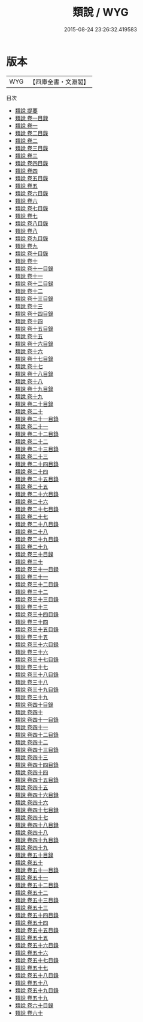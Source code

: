 #+TITLE: 類說 / WYG
#+DATE: 2015-08-24 23:26:32.419583
* 版本
 |       WYG|【四庫全書・文淵閣】|
目次
 - [[file:KR3j0180_000.txt::000-1a][類說 提要]]
 - [[file:KR3j0180_001.txt::001-1a][類說 卷一目録]]
 - [[file:KR3j0180_001.txt::001-5a][類說 卷一]]
 - [[file:KR3j0180_002.txt::002-1a][類說 卷二目錄]]
 - [[file:KR3j0180_002.txt::002-4a][類說 卷二]]
 - [[file:KR3j0180_003.txt::003-1a][類說 卷三目錄]]
 - [[file:KR3j0180_003.txt::003-5a][類說 卷三]]
 - [[file:KR3j0180_004.txt::004-1a][類說 卷四目錄]]
 - [[file:KR3j0180_004.txt::004-7a][類說 卷四]]
 - [[file:KR3j0180_005.txt::005-1a][類說 卷五目錄]]
 - [[file:KR3j0180_005.txt::005-7a][類說 卷五]]
 - [[file:KR3j0180_006.txt::006-1a][類說 卷六目錄]]
 - [[file:KR3j0180_006.txt::006-8a][類說 卷六]]
 - [[file:KR3j0180_007.txt::007-1a][類說 卷七目錄]]
 - [[file:KR3j0180_007.txt::007-6a][類說 卷七]]
 - [[file:KR3j0180_008.txt::008-1a][類說 卷八目錄]]
 - [[file:KR3j0180_008.txt::008-6a][類說 卷八]]
 - [[file:KR3j0180_009.txt::009-1a][類說 卷九目錄]]
 - [[file:KR3j0180_009.txt::009-4a][類說 卷九]]
 - [[file:KR3j0180_010.txt::010-1a][類說 卷十目錄]]
 - [[file:KR3j0180_010.txt::010-4a][類說 卷十]]
 - [[file:KR3j0180_011.txt::011-1a][類說 卷十一目錄]]
 - [[file:KR3j0180_011.txt::011-4a][類說 卷十一]]
 - [[file:KR3j0180_012.txt::012-1a][類說 卷十二目録]]
 - [[file:KR3j0180_012.txt::012-5a][類說 卷十二]]
 - [[file:KR3j0180_013.txt::013-1a][類說 卷十三目錄]]
 - [[file:KR3j0180_013.txt::013-7a][類說 卷十三]]
 - [[file:KR3j0180_014.txt::014-1a][類說 卷十四目錄]]
 - [[file:KR3j0180_014.txt::014-4a][類說 卷十四]]
 - [[file:KR3j0180_015.txt::015-1a][類說 卷十五目錄]]
 - [[file:KR3j0180_015.txt::015-5a][類說 卷十五]]
 - [[file:KR3j0180_016.txt::016-1a][類說 卷十六目錄]]
 - [[file:KR3j0180_016.txt::016-7a][類說 卷十六]]
 - [[file:KR3j0180_017.txt::017-1a][類說 卷十七目錄]]
 - [[file:KR3j0180_017.txt::017-5a][類說 卷十七]]
 - [[file:KR3j0180_018.txt::018-1a][類說 卷十八目錄]]
 - [[file:KR3j0180_018.txt::018-5a][類說 卷十八]]
 - [[file:KR3j0180_019.txt::019-1a][類說 卷十九目錄]]
 - [[file:KR3j0180_019.txt::019-6a][類說 卷十九]]
 - [[file:KR3j0180_020.txt::020-1a][類說 卷二十目錄]]
 - [[file:KR3j0180_020.txt::020-5a][類說 卷二十]]
 - [[file:KR3j0180_021.txt::021-1a][類說 卷二十一目錄]]
 - [[file:KR3j0180_021.txt::021-7a][類說 卷二十一]]
 - [[file:KR3j0180_022.txt::022-1a][類說 卷二十二目錄]]
 - [[file:KR3j0180_022.txt::022-5a][類說 卷二十二]]
 - [[file:KR3j0180_023.txt::023-1a][類說 卷二十三目錄]]
 - [[file:KR3j0180_023.txt::023-6a][類說 卷二十三]]
 - [[file:KR3j0180_024.txt::024-1a][類說 卷二十四目錄]]
 - [[file:KR3j0180_024.txt::024-3a][類說 卷二十四]]
 - [[file:KR3j0180_025.txt::025-1a][類說 卷二十五目錄]]
 - [[file:KR3j0180_025.txt::025-5a][類說 卷二十五]]
 - [[file:KR3j0180_026.txt::026-1a][類說 卷二十六目錄]]
 - [[file:KR3j0180_026.txt::026-6a][類說 卷二十六]]
 - [[file:KR3j0180_027.txt::027-1a][類說 卷二十七目錄]]
 - [[file:KR3j0180_027.txt::027-5a][類說 卷二十七]]
 - [[file:KR3j0180_028.txt::028-1a][類說 卷二十八目錄]]
 - [[file:KR3j0180_028.txt::028-3a][類說 卷二十八]]
 - [[file:KR3j0180_029.txt::029-1a][類說 卷二十九目錄]]
 - [[file:KR3j0180_029.txt::029-5a][類說 卷二十九]]
 - [[file:KR3j0180_030.txt::030-1a][類說 卷三十目錄]]
 - [[file:KR3j0180_030.txt::030-5a][類說 卷三十]]
 - [[file:KR3j0180_031.txt::031-1a][類說 卷三十一目録]]
 - [[file:KR3j0180_031.txt::031-6a][類說 卷三十一]]
 - [[file:KR3j0180_032.txt::032-1a][類說 卷三十二目錄]]
 - [[file:KR3j0180_032.txt::032-4a][類說 卷三十二]]
 - [[file:KR3j0180_033.txt::033-1a][類說 卷三十三目錄]]
 - [[file:KR3j0180_033.txt::033-6a][類說 卷三十三]]
 - [[file:KR3j0180_034.txt::034-1a][類說 卷三十四目錄]]
 - [[file:KR3j0180_034.txt::034-7a][類說 卷三十四]]
 - [[file:KR3j0180_035.txt::035-1a][類說 卷三十五目錄]]
 - [[file:KR3j0180_035.txt::035-7a][類說 卷三十五]]
 - [[file:KR3j0180_036.txt::036-1a][類說 卷三十六目録]]
 - [[file:KR3j0180_036.txt::036-6a][類說 卷三十六]]
 - [[file:KR3j0180_037.txt::037-1a][類說 卷三十七目錄]]
 - [[file:KR3j0180_037.txt::037-6a][類說 卷三十七]]
 - [[file:KR3j0180_038.txt::038-1a][類說 卷三十八目錄]]
 - [[file:KR3j0180_038.txt::038-6a][類說 卷三十八]]
 - [[file:KR3j0180_039.txt::039-1a][類說 卷三十九目錄]]
 - [[file:KR3j0180_039.txt::039-6a][類說 卷三十九]]
 - [[file:KR3j0180_040.txt::040-1a][類說 卷四十目錄]]
 - [[file:KR3j0180_040.txt::040-5a][類說 卷四十]]
 - [[file:KR3j0180_041.txt::041-1a][類說 卷四十一目錄]]
 - [[file:KR3j0180_041.txt::041-5a][類說 卷四十一]]
 - [[file:KR3j0180_042.txt::042-1a][類說 卷四十二目錄]]
 - [[file:KR3j0180_042.txt::042-6a][類說 卷四十二]]
 - [[file:KR3j0180_043.txt::043-1a][類說 卷四十三目錄]]
 - [[file:KR3j0180_043.txt::043-8a][類說 卷四十三]]
 - [[file:KR3j0180_044.txt::044-1a][類說 卷四十四目錄]]
 - [[file:KR3j0180_044.txt::044-6a][類說 卷四十四]]
 - [[file:KR3j0180_045.txt::045-1a][類說 卷四十五目錄]]
 - [[file:KR3j0180_045.txt::045-5a][類說 卷四十五]]
 - [[file:KR3j0180_046.txt::046-1a][類說 卷四十六目録]]
 - [[file:KR3j0180_046.txt::046-4a][類說 卷四十六]]
 - [[file:KR3j0180_047.txt::047-1a][類說 卷四十七目録]]
 - [[file:KR3j0180_047.txt::047-5a][類說 卷四十七]]
 - [[file:KR3j0180_048.txt::048-1a][類說 卷四十八目録]]
 - [[file:KR3j0180_048.txt::048-3a][類說 卷四十八]]
 - [[file:KR3j0180_049.txt::049-1a][類說 卷四十九目錄]]
 - [[file:KR3j0180_049.txt::049-6a][類說 卷四十九]]
 - [[file:KR3j0180_050.txt::050-1a][類說 卷五十目錄]]
 - [[file:KR3j0180_050.txt::050-4a][類說 卷五十]]
 - [[file:KR3j0180_051.txt::051-1a][類說 卷五十一目錄]]
 - [[file:KR3j0180_051.txt::051-7a][類說 卷五十一]]
 - [[file:KR3j0180_052.txt::052-1a][類說 卷五十二目錄]]
 - [[file:KR3j0180_052.txt::052-5a][類說 卷五十二]]
 - [[file:KR3j0180_053.txt::053-1a][類說 卷五十三目錄]]
 - [[file:KR3j0180_053.txt::053-4a][類說 卷五十三]]
 - [[file:KR3j0180_054.txt::054-1a][類說 卷五十四目錄]]
 - [[file:KR3j0180_054.txt::054-6a][類說 卷五十四]]
 - [[file:KR3j0180_055.txt::055-1a][類說 卷五十五目錄]]
 - [[file:KR3j0180_055.txt::055-6a][類說 卷五十五]]
 - [[file:KR3j0180_056.txt::056-1a][類說 卷五十六目錄]]
 - [[file:KR3j0180_056.txt::056-6a][類說 卷五十六]]
 - [[file:KR3j0180_057.txt::057-1a][類說 卷五十七目錄]]
 - [[file:KR3j0180_057.txt::057-6a][類說 卷五十七]]
 - [[file:KR3j0180_058.txt::058-1a][類說 卷五十八目錄]]
 - [[file:KR3j0180_058.txt::058-6a][類說 卷五十八]]
 - [[file:KR3j0180_059.txt::059-1a][類說 卷五十九目錄]]
 - [[file:KR3j0180_059.txt::059-5a][類說 卷五十九]]
 - [[file:KR3j0180_060.txt::060-1a][類說 卷六十目錄]]
 - [[file:KR3j0180_060.txt::060-5a][類說 卷六十]]
